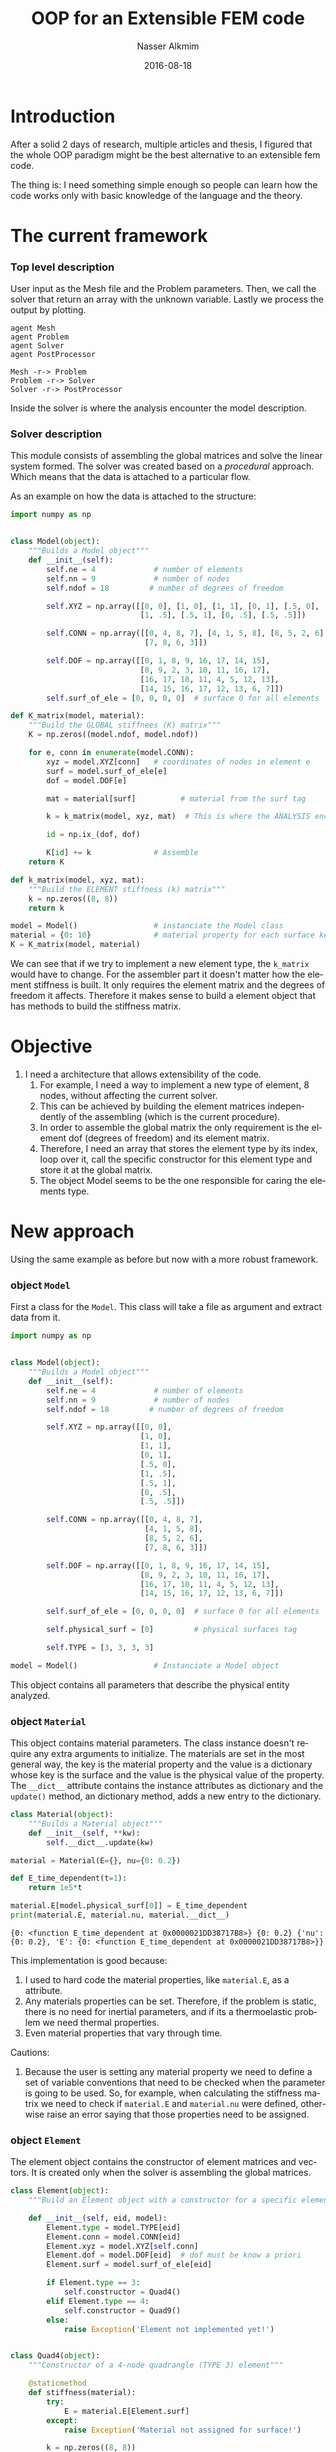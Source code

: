 #+TITLE:       OOP for an Extensible FEM code
#+AUTHOR:      Nasser Alkmim
#+EMAIL:       nasser.alkmim@gmail.com
#+DATE:        2016-08-18
#+URI:         /notes/%y/%m/%d/oop-for-an-extensible-fem-code
#+TAGS[]:       fem python
#+LANGUAGE:    en
#+OPTIONS:     H:3 num:nil toc:t \n:nil ::t |:t ^:nil -:nil f:t *:t <:t
#+DESCRIPTION: OOP for an extensible FEM code
#+toc: t

* Introduction

After a solid 2 days of research, multiple articles and thesis, I figured that the whole OOP paradigm might be the best alternative to an extensible fem code.

The thing is: I need something simple enough so people can learn how the code works only with basic knowledge of the language and the theory.

* The current framework

*** Top level description

User input as the Mesh file and the Problem parameters.
 Then, we call the solver that return an array with the unknown variable.
 Lastly we process the output by plotting.

#+BEGIN_SRC plantuml :file img/oopfem.png
agent Mesh
agent Problem
agent Solver
agent PostProcessor

Mesh -r-> Problem
Problem -r-> Solver
Solver -r-> PostProcessor
#+END_SRC

#+RESULTS:
[[file:img/oopfem.png]]


Inside the solver is where the analysis encounter the model description.
*** Solver description

This module consists of assembling the global matrices and solve the linear system formed.
 The solver was created based on a /procedural/ approach.
 Which means that the data is attached to a particular flow.

As an example on how the data is attached to the structure:

#+BEGIN_SRC python :results output
import numpy as np


class Model(object):
    """Builds a Model object"""
    def __init__(self):
        self.ne = 4             # number of elements
        self.nn = 9             # number of nodes
        self.ndof = 18         # number of degrees of freedom

        self.XYZ = np.array([[0, 0], [1, 0], [1, 1], [0, 1], [.5, 0], 
                             [1, .5], [.5, 1], [0, .5], [.5, .5]])

        self.CONN = np.array([[0, 4, 8, 7], [4, 1, 5, 8], [8, 5, 2, 6], 
                              [7, 8, 6, 3]])

        self.DOF = np.array([[0, 1, 8, 9, 16, 17, 14, 15],
                             [8, 9, 2, 3, 10, 11, 16, 17],
                             [16, 17, 10, 11, 4, 5, 12, 13],
                             [14, 15, 16, 17, 12, 13, 6, 7]])
        self.surf_of_ele = [0, 0, 0, 0]  # surface 0 for all elements

def K_matrix(model, material):
    """Build the GLOBAL stiffnees (K) matrix"""
    K = np.zeros((model.ndof, model.ndof))

    for e, conn in enumerate(model.CONN):
        xyz = model.XYZ[conn]   # coordinates of nodes in element e
        surf = model.surf_of_ele[e]
        dof = model.DOF[e]

        mat = material[surf]          # material from the surf tag

        k = k_matrix(model, xyz, mat)  # This is where the ANALYSIS encounter the MODEL

        id = np.ix_(dof, dof)

        K[id] += k              # Assemble
    return K

def k_matrix(model, xyz, mat):
    """Build the ELEMENT stiffness (k) matrix"""
    k = np.zeros((8, 8))
    return k

model = Model()                 # instanciate the Model class
material = {0: 10}              # material property for each surface key
K = K_matrix(model, material)
#+END_SRC

#+RESULTS:

We can see that if we try to implement a new element type, the =k_matrix= would have to change.
 For the assembler part it doesn't matter how the element stiffness is built.
 It only requires the element matrix and the degrees of freedom it affects.
 Therefore it makes sense to build a element object that has methods to build the stiffness matrix.



* Objective 

1. I need a architecture that allows extensibility of the code.
   1. For example, I need a way to implement a new type of element, 8 nodes, without affecting the current solver.
   2. This can be achieved by building the element matrices independently of the assembling (which is the current procedure).
   3. In order to assemble the global matrix the only requirement is the element dof (degrees of freedom) and its element matrix.
   4. Therefore, I need an array that stores the element type by its index, loop over it, call the specific constructor for this element type and store it at the global matrix.
   5. The object Model seems to be the one responsible for caring the elements type.
* New approach

Using the same example as before but now with a more robust framework.

*** object =Model=
First a class for the =Model=. This class will take a file as argument and extract data from it.

#+BEGIN_SRC python :session oop :results output
import numpy as np


class Model(object):
    """Builds a Model object"""
    def __init__(self):
        self.ne = 4             # number of elements
        self.nn = 9             # number of nodes
        self.ndof = 18         # number of degrees of freedom

        self.XYZ = np.array([[0, 0],
                             [1, 0],
                             [1, 1],
                             [0, 1],
                             [.5, 0], 
                             [1, .5],
                             [.5, 1],
                             [0, .5],
                             [.5, .5]])

        self.CONN = np.array([[0, 4, 8, 7], 
                              [4, 1, 5, 8],
                              [8, 5, 2, 6], 
                              [7, 8, 6, 3]])

        self.DOF = np.array([[0, 1, 8, 9, 16, 17, 14, 15],
                             [8, 9, 2, 3, 10, 11, 16, 17],
                             [16, 17, 10, 11, 4, 5, 12, 13],
                             [14, 15, 16, 17, 12, 13, 6, 7]])

        self.surf_of_ele = [0, 0, 0, 0]  # surface 0 for all elements

        self.physical_surf = [0]         # physical surfaces tag

        self.TYPE = [3, 3, 3, 3]

model = Model()                 # Instanciate a Model object
#+END_SRC

#+RESULTS:

This object contains all parameters that describe the physical entity analyzed. 

*** object =Material=

This object contains material parameters.
 The class instance doesn't require any extra arguments to initialize.
 The materials are set in the most general way, the key is the material property and the value is a dictionary whose key is the surface and the value is the physical value of the property.
 The =__dict__= attribute contains the instance attributes as dictionary and the =update()= method, an dictionary method, adds a new entry to the dictionary.
 

#+BEGIN_SRC python :session oop :results output :exports both
class Material(object):
    """Builds a Material object"""
    def __init__(self, **kw):
        self.__dict__.update(kw)

material = Material(E={}, nu={0: 0.2})

def E_time_dependent(t=1):
    return 1e5*t

material.E[model.physical_surf[0]] = E_time_dependent
print(material.E, material.nu, material.__dict__)
#+END_SRC

#+RESULTS:
: {0: <function E_time_dependent at 0x0000021DD38717B8>} {0: 0.2} {'nu': {0: 0.2}, 'E': {0: <function E_time_dependent at 0x0000021DD38717B8>}}

This implementation is good because:
1. I used to hard code the material properties, like =material.E=, as a attribute.
2. Any materials properties can be set. Therefore, if the problem is static, there is no need for inertial parameters, and if its a thermoelastic problem we need thermal properties.
3. Even material properties that vary through time.

Cautions:
1. Because the user is setting any material property we need to define a set of variable conventions that need to be checked when the parameter is going to be used. So, for example, when calculating the stiffness matrix we need to check if =material.E= and =material.nu= were defined, otherwise raise an error saying that those properties need to be assigned.
*** object =Element=

The element object contains the constructor of element matrices and vectors.
It is created only when the solver is assembling the global matrices.

#+BEGIN_SRC python :session oop :export both :results output
class Element(object):
    """Build an Element object with a constructor for a specific element type"""

    def __init__(self, eid, model):
        Element.type = model.TYPE[eid]
        Element.conn = model.CONN[eid]
        Element.xyz = model.XYZ[self.conn]
        Element.dof = model.DOF[eid]  # dof must be know a priori
        Element.surf = model.surf_of_ele[eid]

        if Element.type == 3:
            self.constructor = Quad4()
        elif Element.type == 4:
            self.constructor = Quad9()
        else:
            raise Exception('Element not implemented yet!')


class Quad4(object):
    """Constructor of a 4-node quadrangle (TYPE 3) element"""

    @staticmethod
    def stiffness(material):
        try:
            E = material.E[Element.surf]
        except:
            raise Exception('Material not assigned for surface!')
        
        k = np.zeros((8, 8))
        return k
        

class Quad9(object):
    """Constructur of a 9-node quadrangle (TYPE 10) element"""
    @staticmethod
    def stiffness(material):
        pass


element_test_obj = Element(1, model)
print(element_test_obj.type)
print(element_test_obj.constructor.stiffness(material))
#+END_SRC

#+RESULTS:
: 3
: [[ 0.  0.  0.  0.  0.  0.  0.  0.]
:  [ 0.  0.  0.  0.  0.  0.  0.  0.]
:  [ 0.  0.  0.  0.  0.  0.  0.  0.]
:  [ 0.  0.  0.  0.  0.  0.  0.  0.]
:  [ 0.  0.  0.  0.  0.  0.  0.  0.]
:  [ 0.  0.  0.  0.  0.  0.  0.  0.]
:  [ 0.  0.  0.  0.  0.  0.  0.  0.]
:  [ 0.  0.  0.  0.  0.  0.  0.  0.]]


Attributes:
1. +At first I don't see any use of attributes+ Attributes derived from the model will be the same for all element types. This is done using class attributes instead of instance attribute (=self=)
2. =Element.type= seems useful. And it is, it's going to be used to decide which =constructor= object to instantiate.
3. The thing is: I don't want to repeat the model attributes for each element type, so I assigned them as class attributes. I'm feeling that there must be a better way, but I've already spent too much time.

Methods:
1. Static methods seems useful. Indeed, they are. I will use static methods to build the element matrices using the constructor object.


***** Observations

1. According to Archer (1996), there is a Element base class and the each element type inherit from it.




*** module =Solver=

The solver module contain the procedure to solve the problem.
 If it is a statics problem, then we call the =statics.solver()=.
 At first, this procedural approach for the solver seems reasonable since the methodology consists of a step-by-step framework. 
 There is no need to create an class for the solver.

Inside the solver module there are the assembler functions (in different modules), for instance, the stiffness matrix assembler.

#+BEGIN_SRC python :session oop 
def K_matrix(model, material):
    """Build the GLOBAL stiffness matrix"""
    K = np.zeros((model.ndof, model.ndof))
    
    for eid in range(model.ne):
        element = Element(eid, model)  # Build the element based on type
        k = element.constructor.stiffness(material)  # constructor for each element type
        id = np.ix_(element.dof, element.dof)
        K[id] += k
    return K
#+END_SRC

#+RESULTS:


#+BEGIN_SRC python :session oop
def solver(model, material):
    """Solves the problem"""
    K = K_matrix(model, material)

solver(model, material)
#+END_SRC

#+RESULTS:



